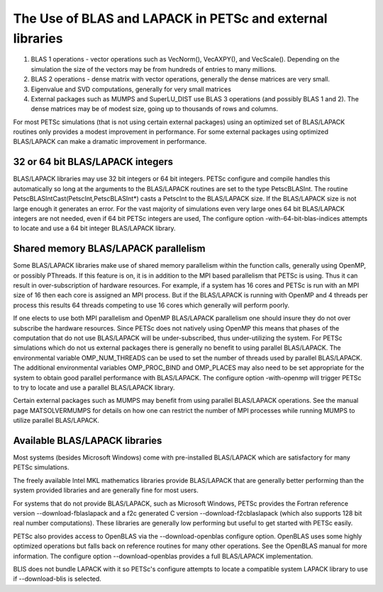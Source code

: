 .. _ch_blas-lapack:

The Use of BLAS and LAPACK in PETSc and external libraries
----------------------------------------------------------


#. BLAS 1 operations - vector operations such as VecNorm(), VecAXPY(), and VecScale(). Depending on the
   simulation the size of the vectors may be from hundreds of entries to many millions.

#. BLAS 2 operations - dense matrix with vector operations, generally the dense matrices are very small.

#. Eigenvalue and SVD computations, generally for very small matrices

#. External packages such as MUMPS and SuperLU_DIST use BLAS 3 operations (and possibly BLAS 1 and 2). The
   dense matrices may be of modest size, going up to thousands of rows and columns.

For most PETSc simulations (that is not using certain external packages) using an optimized set of BLAS/LAPACK routines
only provides a modest improvement in performance. For some external packages using optimized BLAS/LAPACK can make a
dramatic improvement in performance.

32 or 64 bit BLAS/LAPACK integers
^^^^^^^^^^^^^^^^^^^^^^^^^^^^^^^^^

BLAS/LAPACK libraries may use 32 bit integers or 64 bit integers. PETSc configure and compile handles this automatically
so long at the arguments to the BLAS/LAPACK routines are set to the type PetscBLASInt.  The routine PetscBLASIntCast(PetscInt,PetscBLASInt*) casts
a PetscInt to the BLAS/LAPACK size. If the BLAS/LAPACK size is not large enough it generates an error. For the vast majority of
simulations even very large ones 64 bit BLAS/LAPACK integers are not needed, even if 64 bit PETSc integers are used, The configure
option -with-64-bit-blas-indices attempts to locate and use a 64 bit integer BLAS/LAPACK library.

Shared memory BLAS/LAPACK parallelism
^^^^^^^^^^^^^^^^^^^^^^^^^^^^^^^^^^^^^

Some BLAS/LAPACK libraries make use of shared memory parallelism within the function calls, generally using OpenMP, or possibly PThreads.
If this feature is on, it is in addition to the MPI based parallelism that PETSc is using. Thus it can result in over-subscription of hardware resources. For example,
if a system has 16 cores and PETSc is run with an MPI size of 16 then each core is assigned an MPI process. But if the BLAS/LAPACK is running with
OpenMP and 4 threads per process this results 64 threads competing to use 16 cores which generally will perform poorly.

If one elects to use both MPI parallelism and OpenMP BLAS/LAPACK parallelism one should insure they do not over subscribe the hardware
resources. Since PETSc does not natively using OpenMP this means that phases of the computation that do not use BLAS/LAPACK will be under-subscribed,
thus under-utilizing the system. For PETSc simulations which do not us external packages there is generally no benefit to using parallel
BLAS/LAPACK. The environmental variable OMP_NUM_THREADS can be used to set the number of threads used by parallel BLAS/LAPACK. The additional
environmental variables OMP_PROC_BIND and OMP_PLACES may also need to be set appropriate for the system to obtain good parallel performance with
BLAS/LAPACK. The configure option -with-openmp will trigger PETSc to try to locate and use a parallel BLAS/LAPACK library.


Certain external packages such as MUMPS may benefit from using parallel BLAS/LAPACK operations. See the manual page MATSOLVERMUMPS for details on
how one can restrict the number of MPI processes while running MUMPS to utilize parallel BLAS/LAPACK.

Available BLAS/LAPACK libraries
^^^^^^^^^^^^^^^^^^^^^^^^^^^^^^^

Most systems (besides Microsoft Windows) come with pre-installed BLAS/LAPACK which are satisfactory for many PETSc simulations.

The freely available Intel MKL mathematics libraries provide BLAS/LAPACK that are generally better performing than the system provided libraries
and are generally fine for most users.

For systems that do not provide BLAS/LAPACK, such as Microsoft Windows, PETSc provides the Fortran reference version
--download-fblaslapack and a f2c generated C version --download-f2cblaslapack (which also supports 128 bit real number computations).
These libraries are generally low performing but useful to get started with PETSc easily.

PETSc also provides access to OpenBLAS via the --download-openblas configure option. OpenBLAS uses some highly optimized operations but falls back on reference
routines for many other operations. See the OpenBLAS manual for more information. The configure option --download-openblas provides a full BLAS/LAPACK implementation.

BLIS does not bundle LAPACK with it so PETSc's configure attempts to locate a compatible system LAPACK library to use if --download-blis is
selected.


